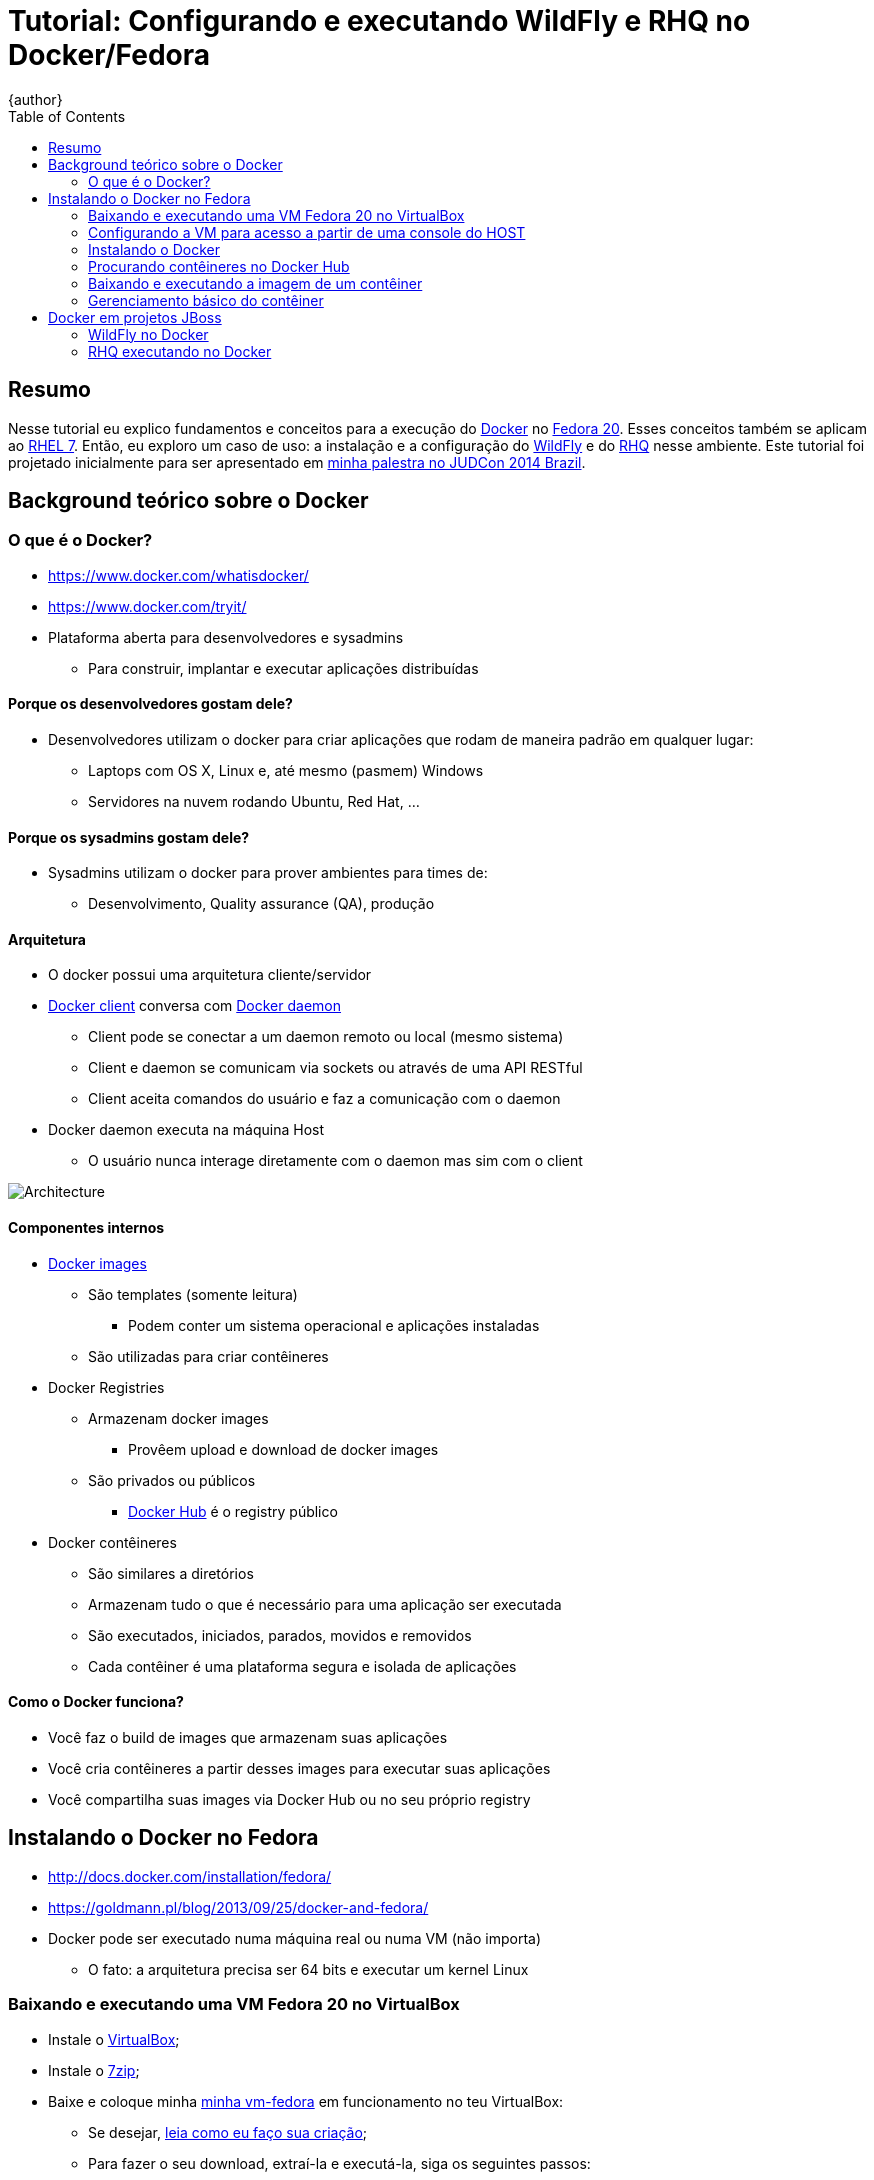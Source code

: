 = Tutorial: Configurando e executando WildFly e RHQ no Docker/Fedora
{author}
:page-layout: base
:toc: right
:experimental:

== Resumo
Nesse tutorial eu explico fundamentos e conceitos para a execução do https://www.docker.com/[Docker] no https://fedoraproject.org/[Fedora 20]. Esses conceitos também se aplicam ao https://access.redhat.com/documentation/en-US/Red_Hat_Enterprise_Linux/7/[RHEL 7]. Então, eu exploro um caso de uso: a instalação e a configuração do http://wildfly.org/[WildFly] e do http://wildfly.org/[RHQ] nesse ambiente. Este tutorial foi projetado inicialmente para ser apresentado em http://www.jboss.org/events/JUDCon/2014/brazil/speakers.html#wildfly[minha palestra no JUDCon 2014 Brazil].

== Background teórico sobre o Docker

=== O que é o Docker?
* https://www.docker.com/whatisdocker/
* https://www.docker.com/tryit/
* Plataforma aberta para desenvolvedores e sysadmins
** Para construir, implantar e executar aplicações distribuídas

==== Porque os desenvolvedores gostam dele?
* Desenvolvedores utilizam o docker para criar aplicações que rodam de maneira padrão em qualquer lugar:
** Laptops com OS X, Linux e, até mesmo (pasmem) Windows
** Servidores na nuvem rodando Ubuntu, Red Hat, ...

==== Porque os sysadmins gostam dele?
* Sysadmins utilizam o docker para prover ambientes para times de:
** Desenvolvimento, Quality assurance (QA), produção

==== Arquitetura
* O docker possui uma arquitetura cliente/servidor
* https://docs.docker.com/introduction/understanding-docker/#the-docker-client[Docker client] conversa com https://docs.docker.com/introduction/understanding-docker/#the-docker-daemon[Docker daemon]
** Client pode se conectar a um daemon remoto ou local (mesmo sistema)
** Client e daemon se comunicam via sockets ou através de uma API RESTful
** Client aceita comandos do usuário e faz a comunicação com o daemon
* Docker daemon executa na máquina Host
** O usuário nunca interage diretamente com o daemon mas sim com o client

image::https://docs.docker.com/article-img/architecture.svg[Architecture]

==== Componentes internos
* https://docs.docker.com/introduction/understanding-docker/#inside-docker[Docker images]
** São templates (somente leitura)
*** Podem conter um sistema operacional e aplicações instaladas
** São utilizadas para criar contêineres
* Docker Registries
** Armazenam docker images
*** Provêem upload e download de docker images
** São privados ou públicos
*** http://hub.docker.com/[Docker Hub] é o registry público
* Docker contêineres
** São similares a diretórios
** Armazenam tudo o que é necessário para uma aplicação ser executada
** São executados, iniciados, parados, movidos e removidos
** Cada contêiner é uma plataforma segura e isolada de aplicações


==== Como o Docker funciona?
* Você faz o build de images que armazenam suas aplicações
* Você cria contêineres a partir desses images para executar suas aplicações
* Você compartilha suas images via Docker Hub ou no seu próprio registry

== Instalando o Docker no Fedora
* http://docs.docker.com/installation/fedora/
* https://goldmann.pl/blog/2013/09/25/docker-and-fedora/
* Docker pode ser executado numa máquina real ou numa VM (não importa)
** O fato: a arquitetura precisa ser 64 bits e executar um kernel Linux

=== Baixando e executando uma VM Fedora 20 no VirtualBox
* Instale o http://virtualbox.org[VirtualBox];
* Instale o http://7zip.org[7zip];
* Baixe e coloque minha http://gdriv.es/vm-fedora[minha vm-fedora] em funcionamento no teu VirtualBox:
** Se desejar, https://github.com/paulojeronimo/vms/[leia como eu faço sua criação];
** Para fazer o seu download, extraí-la e executá-la, siga os seguintes passos:
[source,bash]
----
cd ~/VirtualBox\ VMs/
bash <(curl -L http://j.mp/vm-fedora-download)
7za x vm-fedora.7z.001
VBoxManage registervm "$PWD/vm-fedora/vm-fedora.vbox"
VBoxManage startvm vm-fedora
----
_Observação: poderíamos utilizar o https://www.vagrantup.com/[Vagrant] (leia http://paulojeronimo.github.io/tutorial-vagrant/[o tutorial que escrevi a seu respeito]) mas, neste tutorial, não estou utilizando-o._

=== Configurando a VM para acesso a partir de uma console do HOST
A VM que baixamos só possui uma interface de rede (configura com o IP 10.0.2.5). A partir dela conseguimos navegar na Internet através de um NAT com a máquina HOST (nossa máquina, que está executando o VirtualBox). Tecnicamente, não há como fazer um ping ou mesmo acesar o IP da VM através da máquina HOST, nesse caso. Mas, há uma alternativa para isso que consiste na criação de um túnel reverso fazendo um ssh da console da VM para o HOST. Para testarmos essa alternativa, loguemos no console da VM (usuário `aluno`, senha `@lun0123`) e executemos:
[source,bash]
----
ssh -f -N -R 2222:localhost:22 pj@base
----
_Obviamente, você deverá substituir o meu usuário (`pj`) pelo o usuário que você tem em tua máquina. Detalhe: o host `base` tem o IP 10.0.2.2, que é o IP NAT de teu HOST_.

Dessa forma, a partir de um shell aberto no HOST, poderíamos acessar a VM com os seguintes comandos:
----
ssh-copy-id -p 2222 aluno@localhost
ssh -p 2222 aluno@localhost
----
O problema de fazer isso é que, mais a frente nesse tutorial, testaremos o acesso ao WildFly através de um IP válido para o HOST ao invés de fazermos túneis para as portas utilizadas pelo WildFly. Precisaremos parar a VM e fazer algumas configurações. Encerrando o ssh com a VM (kbd:[Ctrl+D]) e voltando para o console do HOST, executemos:
[source,bash]
----
VBoxManage controlvm vm-fedora acpipowerbutton
VBoxManage hostonlyif create
VBoxManage hostonlyif ipconfig vboxnet0 --ip 192.168.0.253 --netmask 255.255.255.0
VBoxManage modifyvm vm-fedora --nic2 hostonly --hostonlyadapter2 vboxnet0
VBoxManage startvm vm-fedora
f=/etc/hosts; grep -v vm-fedora $f | sudo tee $f
echo -e "192.168.0.254\tvm-fedora" | sudo tee -a $f
cat $f
----
Façamos mais uma vez o logon na console da VM como usuário `aluno` (senha `@lun0123`). Executemos novamente o comando de criação do túnel reverso (_sugestão: utilize um kbd:[Ctrl+R] para encontrá-lo_):
[source,bash]
----
ssh -f -N -R 2222:localhost:22 pj@base
----
Observemos também que, agora, há uma nova interface de rede nessa máquina (`p7p1`). Vejamos isso através da execução do comando a seguir:
[source,bash]
----
ip a s
----
Precisamos configurar um IP estático para essa nova interface. Será esse IP que utilizaremos para fazer o acesso do HOST a VM. De volta ao console da máquina HOST, executemos:
[source,bash]
----
ssh -p 2222 aluno@localhost
----
Agora temos acesso remoto para a console da VM utilizando nosso HOST. Podemos simplesmente copiar e colar os comandos a seguir nessa console (_detalhe: copia/colar não seria possível de fazer, diretamente, do HOST para a VM pois o VirtualBox não oferece esta facilidade quando estamos trabalhando no modo texto, o que é o caso_):
[source,bash]
----
cat <<'EOF' | sudo tee /etc/sysconfig/network-scripts/ifcfg-static-p7p1
DEVICE=p7p1
BOOTPROTO=none
ONBOOT=yes
IPADDR=192.168.0.254
PREFIX=24
GATEWAY=192.168.0.254
EOF
sudo nmcli con reload
sudo nmcli con up "System static-p7p1"
----
Os comandos acima servem para configurar o IP estático 192.168.0.254 para a interface `p7p1`. Para verificar se tudo deu certo, façamos um ping para o outro IP do (HOST):
[source,bash]
----
ping 192.168.0.253
----
Por fim, instalemos alguns utilitários que serão utilizados no decorrer desse tutorial:
----
sudo yum -y install vim tree lynx
----
Voltemos ao console do HOST digitando um kbd:[Ctrl+D] e, em seguida, executemos:
[source,bash]
----
ping vm-fedora
ssh-copy-id aluno@vm-fedora
ssh aluno@vm-fedora
----

De agora em diante, executaremos todos os procedimentos que apresentarei no console da VM (a menos que eu dê alguma outra instrução).

=== Instalando o Docker
Procedamos a instalação do Docker com os seguintes comandos:
[source,bash]
----
sudo yum -y install docker-io
sudo systemctl start docker
sudo systemctl enable docker
----

=== Procurando contêineres no Docker Hub
Busquemos contêineres executando as seguintes instruções:
[source,bash]
----
sudo docker search fedora | less
sudo docker search wildfly | less
sudo docker search rhq | less
----

=== Baixando e executando a imagem de um contêiner
Agora, baixemos a imagem básica de um Fedora:
[source,bash]
----
sudo docker run -i -t fedora /bin/bash
----
* Parâmetros:
. `run` - executa um contêiner
. `-i` - mantem o stdin aberto, mesmo que não haja nada anexado
. `-t` - aloca um pseudo terminal, dessa forma podermos interagir diretamente com o contêiner
. `fedora` - ID da imagem, pode ser uma tag ou um hash (id)
. `/bin/bash` - o comando que será executado após o contêiner ser iniciado
* Detalhes:
. Se o contêiner não estiver no cache local ele será baixado
.. Se quiséssesmos apenas baixar essa imagem, sem executar nada, poderíamos simplesmente rodar `sudo docker pull fedora`
. O prompt de comando apresentado será da forma root@<id>

=== Gerenciamento básico do contêiner
Paremos o contêiner pressionando kbd:[Ctrl+D]. Ele será parado mas poderá ser reiniciado ou removido na hora que quisermos.

Para removermos o contêiner, precisaremos saber seu id e para isso, executaremos um `sudo docker ps`. A saída desse comando, entretanto, só nos mostra os ids dos contêineres em execução. Para listarmos os ids de todos os contêineres, até mesmo os que não estão em execução, executaremos esse mesmo comando informando o parâmetro `-a`:
[source,bash]
----
sudo docker ps -a
----

Nossa saída deverá ser similar a esta:
[source]
----
CONTAINER ID        IMAGE               COMMAND             CREATED             STATUS                      PORTS               NAMES
d30ae9376851        fedora:latest       "/bin/bash"         27 minutes ago      Exited (0) 24 minutes ago                       drunk_curie
----
Removamos o contêiner, como no exemplo que eu apresento abaixo (substitua o id pelo que é apresentado na tua saída):
[source,bash]
----
sudo docker rm d30ae9376851
----
Executemos o contêiner novamente:
[source,bash]
----
sudo docker run -i -t fedora /bin/bash
----
Paremos o contêiner (kbd:[Ctrl+D]) e listemos as images instaladas:
[source,bash]
----
sudo docker images
----
Vejamos, buscando e instalando, o espaço ocupado por uma image. Em seguida façamos sua remoção. Por exemplo, façamos a busca e a instalação de uma imagem do centos que tenha o tomcat instalado:
[source,bash]
----
sudo docker search centos | grep tomcat
----
A listagem apresentada na saída do comando acima nos apresenta a imagem que podemos instalar com o comando a seguir:
[source,bash]
----
sudo docker pull toprightgroup/narwhal-centos7-jdk7-tomcat8
----
Depois de instalarmos a imagem, como eu disse, podemos ver seus detalhes executando o comando a seguir:
[source,bash]
----
sudo docker images
----
Observemos que a saída desse comando agora nos apresenta a seguinte listagem:
[source]
----
REPOSITORY                                   TAG                 IMAGE ID            CREATED             VIRTUAL SIZE
fedora                                       latest              7d3f07f8de5f        About an hour ago   374.1 MB
toprightgroup/narwhal-centos7-jdk7-tomcat8   master              3c7716848106        5 weeks ago         621.5 MB
toprightgroup/narwhal-centos7-jdk7-tomcat8   b1                  7441456d75c2        7 weeks ago         618.2 MB
----
Notamos que a image `toprightgroup/narwhal-centos7-jdk7-tomcat8` (que não será utilizada) está ocupando mais de 1 GB no disco. Para removê-la, executemos:
[source,bash]
----
sudo docker rmi 3c7
sudo docker rmi 744
----
Em seguida podemos verificar se ela foi realmente removida executando o `sudo docker images`.

== Docker em projetos JBoss
O JBoss possui vários projetos utilizando o Docker. Leia mais sobre isso nos seguintes links:

* http://www.jboss.org/docker/
* https://goldmann.pl/blog/2014/07/08/jboss-projects-as-docker-images/

=== WildFly no Docker

==== Executando em modo standalone
[source,bash]
----
sudo docker run -it jboss/wildfly
----
Dessa forma, para acessar o JBoss na porta 8080 (dentro da VM), é necessário descobrir o IP do contêiner. Abramos um novo console na VM e executemos os seguintes comandos:
[source,bash]
-----
CID=$(sudo docker ps -a | grep -i up | awk '{print $1}')
echo CID
IP=$(sudo docker inspect --format '{{ .NetworkSettings.IPAddress }}' $CID)
echo $IP
-----
Agora poderíamos abrir um browser dentro da VM (não temos interface gráfica) e acessar a URL http://$IP:8080. Mas, esse é o nosso problema: esse IP só é acessível de dentro da VM! Mesmo assim, testemos utilizando um browser de linha de comando:
[source,bash]
----
lynx http://$IP:8080
----
Para acessarmos o WildFly a partir do HOST a solução é pedir que o docker crie mais dois túneis de acesso (para as portas 8080 e 9990) entre a VM e o contêiner. Para fazer isso, damos um kbd:[Ctrl+C] na execução corrente do WildFly e, em seguida, executemos:
[source,bash]
----
sudo docker run -it -p 8080:8080 -p 9990:9990 jboss/wildfly
----
Podemos agora acessar, no HOST, a URL http://vm-fedora:8080. Para acessar a interface administrativa, ainda precisamos da adição de um usuário administrativo. Modificaremos nosso contêiner adionando esse usuário. Paremos novamente o contêiner em execução (kbd:[Ctrl+C]) e executemos:
[source,bash]
----
mkdir -p ~/wildfly-management
cd !$
cat > Dockerfile <<EOF
FROM jboss/wildfly
RUN /opt/wildfly/bin/add-user.sh admin Admin#70365 --silent
EOF
sudo docker build -t wildfly-management .
----
O que fizemos agora foi criar uma image própria, derivada da image `jboss/wildfly`, e apenas adicionamos as configurações necessárias para a inclusão de um usuário de administração do JBoss.

Executemos o comando `sudo docker images`. Com isso, obteremos a seguinte saída:
[source]
----
REPOSITORY           TAG                 IMAGE ID            CREATED             VIRTUAL SIZE
wildfly-management   latest              31961a1179fa        20 seconds ago      929 MB
fedora               latest              7d3f07f8de5f        About an hour ago   374.1 MB
jboss/wildfly        latest              bf5508a3f1c7        12 hours ago        929 MB
----

Executemos o WildFly, novamente, de forma que possamos acessar sua interface administrativa:
[source,bash]
----
sudo docker run -it --rm -p 8080:8080 -p 9990:9990 wildfly-management
----

Recarregando a URL http://vm-fedora:8080, agora teremos acesso a interface administrativa após informar o usuário `admin` e a senha `Admin#70365`.

O Docker nos oferece uma forma de visualizar as diferenças entre a image (read-only) e o contêiner. Para isso, precisamos executar um `docker ps -a` (façamos isso em outra console da VM, enquanto o WildFly está executando). Sua saída será similar a esta:
[source]
----
CONTAINER ID        IMAGE                       COMMAND                CREATED             STATUS                           PORTS                                            NAMES
23661d0835ee        wildfly-management:latest   "/opt/wildfly/bin/st   45 minutes ago      Up 45 minutes                    0.0.0.0:8080->8080/tcp, 0.0.0.0:9990->9990/tcp   naughty_archimedes   
aa4272a565ca        jboss/wildfly:latest        "/opt/wildfly/bin/st   About an hour ago   Exited (130) 55 minutes ago                                                       dreamy_nobel         
746e8e569540        jboss/wildfly:latest        "/opt/wildfly/bin/st   About an hour ago   Exited (130) About an hour ago                                                    tender_tesla         
75653974d524        fedora:latest               "/bin/bash"            About an hour ago   Exited (0) About an hour ago                                                      agitated_goodall
----

Notemos a coluna `NAMES` nessa saída e utilizemos o seu valor para para o contêiner 236, na execução do comando a seguir:
[source,bash]
----
sudo docker diff naughty_archimedes
----

A saída desse comando, apresentada abaixo, lista as mudanças no sistema de arquivos, em relação a image:
[source]
----
C /opt/wildfly-8.1.0.Final/standalone
C /opt/wildfly-8.1.0.Final/standalone/configuration
C /opt/wildfly-8.1.0.Final/standalone/configuration/logging.properties
A /opt/wildfly-8.1.0.Final/standalone/configuration/standalone_xml_history
A /opt/wildfly-8.1.0.Final/standalone/configuration/standalone_xml_history/current
A /opt/wildfly-8.1.0.Final/standalone/configuration/standalone_xml_history/snapshot
A /opt/wildfly-8.1.0.Final/standalone/configuration/standalone_xml_history/standalone.boot.xml
A /opt/wildfly-8.1.0.Final/standalone/configuration/standalone_xml_history/standalone.initial.xml
A /opt/wildfly-8.1.0.Final/standalone/configuration/standalone_xml_history/standalone.last.xml
A /opt/wildfly-8.1.0.Final/standalone/data
A /opt/wildfly-8.1.0.Final/standalone/data/content
A /opt/wildfly-8.1.0.Final/standalone/data/timer-service-data
A /opt/wildfly-8.1.0.Final/standalone/data/tx-object-store
A /opt/wildfly-8.1.0.Final/standalone/data/tx-object-store/ShadowNoFileLockStore
A /opt/wildfly-8.1.0.Final/standalone/data/tx-object-store/ShadowNoFileLockStore/defaultStore
A /opt/wildfly-8.1.0.Final/standalone/log
A /opt/wildfly-8.1.0.Final/standalone/log/server.log
C /opt/wildfly-8.1.0.Final/standalone/tmp
A /opt/wildfly-8.1.0.Final/standalone/tmp/vfs
A /opt/wildfly-8.1.0.Final/standalone/tmp/vfs/temp
C /tmp/hsperfdata_wildfly
A /tmp/hsperfdata_wildfly/53
----

==== Executando em modo domain
TODO

==== Explorando mais
Dá para explorar várias coisas a mais ... Para isso, veja estas referências:

* Apresentação do Marek Goldmann no https://www.youtube.com/channel/UCrAKwbOeiDKtTShxLCKFvNg[Virtual JBoss User Group] (Setembro/2014):
** Vídeo: https://www.youtube.com/watch?v=4uQ6gR_xZhE
** Exemplos: https://github.com/goldmann/goldmann.pl/tree/master/.presentations/2014-vjbug-docker/demos
* https://goldmann.pl/blog/2014/03/06/creating-a-minimal-wildfly-docker-image/

=== RHQ executando no Docker
O http://rhq.jboss.org/[RHQ] é um produto de monitoração que é a base para o http://www.redhat.com/en/technologies/jboss-middleware/operations-network[JON]. Para instalá-lo via Docker, executemos:
[source,bash]
----
git clone https://github.com/rhq-project/docker.git rhq-docker
cd !$/dockerfile
sudo ./build.sh
sudo ./run.sh
----

Explore mais detalhes nos seguintes links:

* https://github.com/rhq-project/docker
* https://www.youtube.com/watch?v=hx43fQh-RVQ&feature=youtu.be
